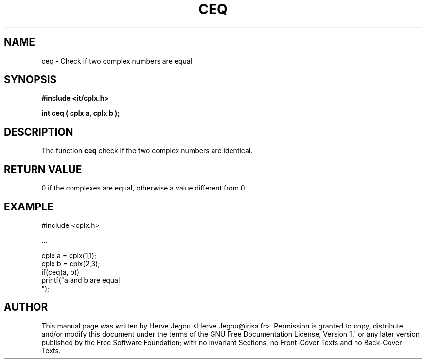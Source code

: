 .\" This manpage has been automatically generated by docbook2man 
.\" from a DocBook document.  This tool can be found at:
.\" <http://shell.ipoline.com/~elmert/comp/docbook2X/> 
.\" Please send any bug reports, improvements, comments, patches, 
.\" etc. to Steve Cheng <steve@ggi-project.org>.
.TH "CEQ" "3" "01 August 2006" "" ""

.SH NAME
ceq \- Check if two complex numbers are equal
.SH SYNOPSIS
.sp
\fB#include <it/cplx.h>
.sp
int ceq ( cplx a, cplx b
);
\fR
.SH "DESCRIPTION"
.PP
The function \fBceq\fR check if the two complex numbers are identical.   
.SH "RETURN VALUE"
.PP
0 if the complexes are equal, otherwise a value different from 0
.SH "EXAMPLE"

.nf

#include <cplx.h>

\&...

cplx a = cplx(1,1);
cplx b = cplx(2,3);
if(ceq(a, b))
  printf("a and b are equal
");
.fi
.SH "AUTHOR"
.PP
This manual page was written by Herve Jegou <Herve.Jegou@irisa.fr>\&.
Permission is granted to copy, distribute and/or modify this
document under the terms of the GNU Free
Documentation License, Version 1.1 or any later version
published by the Free Software Foundation; with no Invariant
Sections, no Front-Cover Texts and no Back-Cover Texts.
